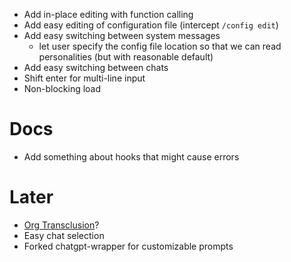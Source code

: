 - Add in-place editing with function calling
- Add easy editing of configuration file (intercept ~/config edit~)
- Add easy switching between system messages
  - let user specify the config file location so that we can read personalities (but with reasonable default)
- Add easy switching between chats
- Shift enter for multi-line input
- Non-blocking load

* Docs
- Add something about hooks that might cause errors

* Later
- [[https://github.com/nobiot/org-transclusion][Org Transclusion]]?
- Easy chat selection
- Forked chatgpt-wrapper for customizable prompts
